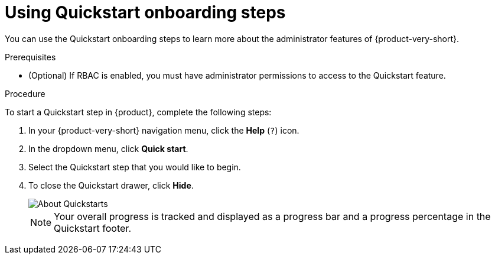 [id='proc-starting-and-completing-modules-in-quickstarts_{context}']
= Using Quickstart onboarding steps

You can use the Quickstart onboarding steps to learn more about the administrator features of {product-very-short}.

.Prerequisites
* (Optional) If RBAC is enabled, you must have administrator permissions to access to the Quickstart feature.

.Procedure
To start a Quickstart step in {product}, complete the following steps:

. In your {product-very-short} navigation menu, click the *Help* (`?`) icon.
. In the dropdown menu, click *Quick start*.
. Select the Quickstart step that you would like to begin.
. To close the Quickstart drawer, click *Hide*.
+
image::rhdh/about-quickstarts.png[About Quickstarts]
+
[NOTE]
====
Your overall progress is tracked and displayed as a progress bar and a progress percentage in the Quickstart footer.
====